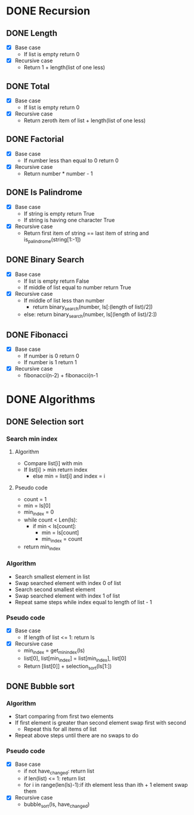 * DONE Recursion
CLOSED: [2017-01-02 Mon 13:23]

** DONE Length
CLOSED: [2017-01-05 Thu 13:58]
- [X] Base case
  - If list is empty return 0
- [X] Recursive case
  - Return 1 + length(list of one less)

** DONE Total
CLOSED: [2017-01-05 Thu 13:58]
- [X] Base case
  - If list is empty return 0
- [X] Recursive case
  - Return zeroth item of list + length(list of one less)

** DONE Factorial
CLOSED: [2017-01-05 Thu 13:58]
- [X] Base case
  - If number less than equal to 0 return 0
- [X] Recursive case
  - Return number * number - 1

** DONE Is Palindrome
CLOSED: [2017-01-05 Thu 13:58]
- [X] Base case
  - If string is empty return True
  - If string is having one character True
- [X] Recursive case
  - Return first item of string == last item of string and is_palindrome(string[1:-1])

** DONE Binary Search
CLOSED: [2017-01-05 Thu 13:58]
- [X] Base case
  - If list is empty return False
  - If middle of list equal to number return True
- [X] Recursive case
  - If middle of list less than number
    - return binary_search(number, ls[:(length of list)/2])
  - else: return binary_search(number, ls[(length of list)/2:])

** DONE Fibonacci
CLOSED: [2017-01-05 Thu 13:59]
- [X] Base case
  - If number is 0 return 0
  - If number is 1 return 1
- [X] Recursive case
  - fibonacci(n-2) + fibonacci(n-1
* DONE Algorithms
CLOSED: [2017-01-05 Thu 19:15]
** DONE Selection sort
CLOSED: [2017-01-05 Thu 17:33]
*** Search min index
**** Algorithm
- Compare list[i] with min
- If list[i] > min return index
  - else min = list[i] and index = i
**** Pseudo code
- count = 1
- min = ls[0]
- min_index = 0
- while count < Len(ls):
  - if min < ls[count]:
    - min = ls[count]
    - min_index = count
- return min_index
*** Algorithm
- Search smallest element in list
- Swap searched element with index 0 of list
- Search second smallest element
- Swap searched element with index 1 of list
- Repeat same steps while index equal to length of list - 1
*** Pseudo code
- [X] Base case
  - If length of list <= 1: return ls
- [X] Recursive case
  - min_index = get_min_index(ls)
  - list[0], list[min_index] = list[min_index], list[0]
  - Return [list[0]] + selection_sort(ls[1:])

** DONE Bubble sort
CLOSED: [2017-01-05 Thu 19:15]
*** Algorithm
- Start comparing from first two elements
- If first element is greater than second element swap first with second
  - Repeat this for all items of list
- Repeat above steps until there are no swaps to do
*** Pseudo code
- [X] Base case
  - if not have_changed: return list
  - if len(list) <= 1: return list
  - for i in range(len(ls)-1):if ith element less than ith + 1 element swap them
- [X] Recursive case
  - bubble_sort(ls, have_changed)
